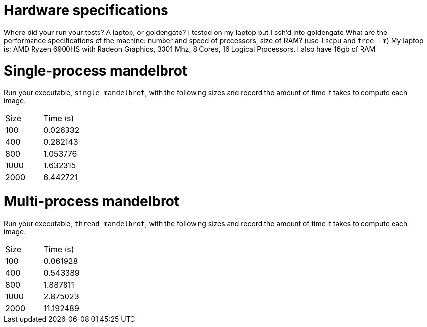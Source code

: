 = Hardware specifications

Where did your run your tests? A laptop, or goldengate?
I tested on my laptop but I ssh'd into goldengate
What are the performance specifications of the machine: number and speed of
processors, size of RAM? (use `lscpu` and `free -m`)
My laptop is: AMD Ryzen 6900HS with Radeon Graphics, 3301 Mhz, 8 Cores, 16 Logical Processors. I also have 16gb of RAM

= Single-process mandelbrot

Run your executable, `single_mandelbrot`, with the following sizes and record
the amount of time it takes to compute each image.

[cols="1,1"]
!===
| Size | Time (s) 
| 100 | 0.026332 
| 400 | 0.282143
| 800 | 1.053776
| 1000 | 1.632315
| 2000 | 6.442721 
!===

= Multi-process mandelbrot

Run your executable, `thread_mandelbrot`, with the following sizes and record
the amount of time it takes to compute each image.

[cols="1,1"]
!===
| Size | Time (s) 
| 100 | 0.061928
| 400 | 0.543389 
| 800 | 1.887811
| 1000 |2.875023
| 2000 |11.192489 
!===


